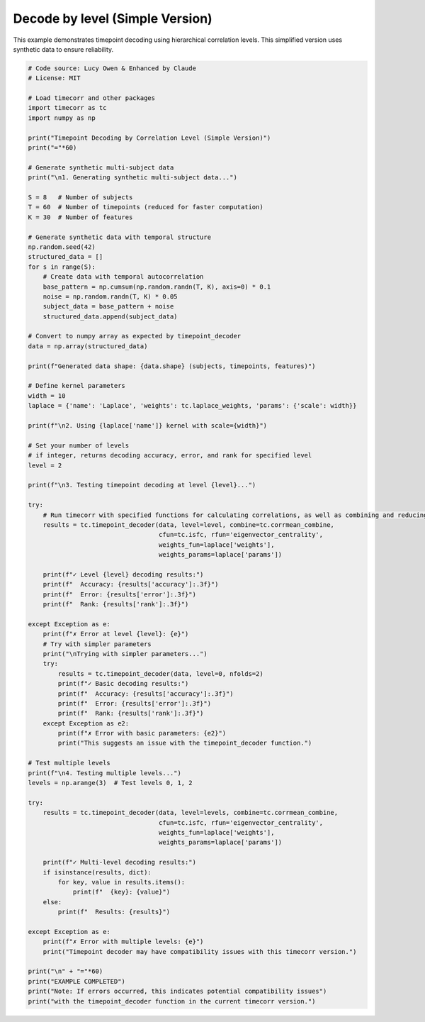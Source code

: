 
.. DO NOT EDIT.
.. THIS FILE WAS AUTOMATICALLY GENERATED BY SPHINX-GALLERY.
.. TO MAKE CHANGES, EDIT THE SOURCE PYTHON FILE:
.. "auto_examples/decode_by_level_simple.py"
.. LINE NUMBERS ARE GIVEN BELOW.

.. only:: html

    .. note::
        :class: sphx-glr-download-link-note

        :ref:`Go to the end <sphx_glr_download_auto_examples_decode_by_level_simple.py>`
        to download the full example code.

.. rst-class:: sphx-glr-example-title

.. _sphx_glr_auto_examples_decode_by_level_simple.py:


=============================
Decode by level (Simple Version)
=============================

This example demonstrates timepoint decoding using hierarchical correlation levels.
This simplified version uses synthetic data to ensure reliability.

.. GENERATED FROM PYTHON SOURCE LINES 11-105

.. code-block:: Python

    # Code source: Lucy Owen & Enhanced by Claude
    # License: MIT

    # Load timecorr and other packages
    import timecorr as tc
    import numpy as np

    print("Timepoint Decoding by Correlation Level (Simple Version)")
    print("="*60)

    # Generate synthetic multi-subject data
    print("\n1. Generating synthetic multi-subject data...")

    S = 8   # Number of subjects  
    T = 60  # Number of timepoints (reduced for faster computation)
    K = 30  # Number of features

    # Generate synthetic data with temporal structure
    np.random.seed(42)
    structured_data = []
    for s in range(S):
        # Create data with temporal autocorrelation
        base_pattern = np.cumsum(np.random.randn(T, K), axis=0) * 0.1
        noise = np.random.randn(T, K) * 0.05
        subject_data = base_pattern + noise
        structured_data.append(subject_data)

    # Convert to numpy array as expected by timepoint_decoder
    data = np.array(structured_data)

    print(f"Generated data shape: {data.shape} (subjects, timepoints, features)")

    # Define kernel parameters
    width = 10
    laplace = {'name': 'Laplace', 'weights': tc.laplace_weights, 'params': {'scale': width}}

    print(f"\n2. Using {laplace['name']} kernel with scale={width}")

    # Set your number of levels
    # if integer, returns decoding accuracy, error, and rank for specified level
    level = 2

    print(f"\n3. Testing timepoint decoding at level {level}...")

    try:
        # Run timecorr with specified functions for calculating correlations, as well as combining and reducing
        results = tc.timepoint_decoder(data, level=level, combine=tc.corrmean_combine,
                                       cfun=tc.isfc, rfun='eigenvector_centrality', 
                                       weights_fun=laplace['weights'],
                                       weights_params=laplace['params'])
    
        print(f"✓ Level {level} decoding results:")
        print(f"  Accuracy: {results['accuracy']:.3f}")
        print(f"  Error: {results['error']:.3f}")
        print(f"  Rank: {results['rank']:.3f}")
    
    except Exception as e:
        print(f"✗ Error at level {level}: {e}")
        # Try with simpler parameters
        print("\nTrying with simpler parameters...")
        try:
            results = tc.timepoint_decoder(data, level=0, nfolds=2)
            print(f"✓ Basic decoding results:")
            print(f"  Accuracy: {results['accuracy']:.3f}")
            print(f"  Error: {results['error']:.3f}")
            print(f"  Rank: {results['rank']:.3f}")
        except Exception as e2:
            print(f"✗ Error with basic parameters: {e2}")
            print("This suggests an issue with the timepoint_decoder function.")

    # Test multiple levels
    print(f"\n4. Testing multiple levels...")
    levels = np.arange(3)  # Test levels 0, 1, 2

    try:
        results = tc.timepoint_decoder(data, level=levels, combine=tc.corrmean_combine,
                                       cfun=tc.isfc, rfun='eigenvector_centrality', 
                                       weights_fun=laplace['weights'],
                                       weights_params=laplace['params'])
    
        print(f"✓ Multi-level decoding results:")
        if isinstance(results, dict):
            for key, value in results.items():
                print(f"  {key}: {value}")
        else:
            print(f"  Results: {results}")
        
    except Exception as e:
        print(f"✗ Error with multiple levels: {e}")
        print("Timepoint decoder may have compatibility issues with this timecorr version.")

    print("\n" + "="*60)
    print("EXAMPLE COMPLETED")
    print("Note: If errors occurred, this indicates potential compatibility issues")
    print("with the timepoint_decoder function in the current timecorr version.")

.. _sphx_glr_download_auto_examples_decode_by_level_simple.py:

.. only:: html

  .. container:: sphx-glr-footer sphx-glr-footer-example

    .. container:: sphx-glr-download sphx-glr-download-jupyter

      :download:`Download Jupyter notebook: decode_by_level_simple.ipynb <decode_by_level_simple.ipynb>`

    .. container:: sphx-glr-download sphx-glr-download-python

      :download:`Download Python source code: decode_by_level_simple.py <decode_by_level_simple.py>`

    .. container:: sphx-glr-download sphx-glr-download-zip

      :download:`Download zipped: decode_by_level_simple.zip <decode_by_level_simple.zip>`


.. only:: html

 .. rst-class:: sphx-glr-signature

    `Gallery generated by Sphinx-Gallery <https://sphinx-gallery.github.io>`_
